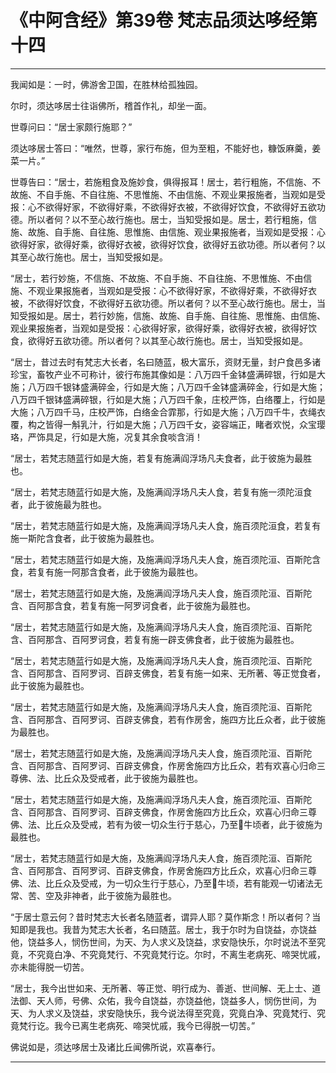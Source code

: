 * 《中阿含经》第39卷 梵志品须达哆经第十四
  :PROPERTIES:
  :CUSTOM_ID: 中阿含经第39卷-梵志品须达哆经第十四
  :END:

--------------

我闻如是：一时，佛游舍卫国，在胜林给孤独园。

尔时，须达哆居士往诣佛所，稽首作礼，却坐一面。

世尊问曰：“居士家颇行施耶？”

须达哆居士答曰：“唯然，世尊，家行布施，但为至粗，不能好也，糠饭麻羹，姜菜一片。”

世尊告曰：“居士，若施粗食及施妙食，俱得报耳！居士，若行粗施，不信施、不故施、不自手施、不自往施、不思惟施、不由信施、不观业果报施者，当观如是受报：心不欲得好家，不欲得好乘，不欲得好衣被，不欲得好饮食，不欲得好五欲功德。所以者何？以不至心故行施也。居士，当知受报如是。居士，若行粗施，信施、故施、自手施、自往施、思惟施、由信施、观业果报施者，当观如是受报：心欲得好家，欲得好乘，欲得好衣被，欲得好饮食，欲得好五欲功德。所以者何？以其至心故行施也。居士，当知受报如是。

“居士，若行妙施，不信施、不故施、不自手施、不自往施、不思惟施、不由信施、不观业果报施者，当观如是受报：心不欲得好家，不欲得好乘，不欲得好衣被，不欲得好饮食，不欲得好五欲功德。所以者何？以不至心故行施也。居士，当知受报如是。居士，若行妙施，信施、故施、自手施、自往施、思惟施、由信施、观业果报施者，当观如是受报：心欲得好家，欲得好乘，欲得好衣被，欲得好饮食，欲得好五欲功德。所以者何？以其至心故行施也。居士，当知受报如是。

“居士，昔过去时有梵志大长者，名曰随蓝，极大富乐，资财无量，封户食邑多诸珍宝，畜牧产业不可称计，彼行布施其像如是：八万四千金钵盛满碎银，行如是大施；八万四千银钵盛满碎金，行如是大施；八万四千金钵盛满碎金，行如是大施；八万四千银钵盛满碎银，行如是大施；八万四千象，庄校严饰，白络覆上，行如是大施；八万四千马，庄校严饰，白络金合霏那，行如是大施；八万四千牛，衣绳衣覆，构之皆得一斛乳汁，行如是大施；八万四千女，姿容端正，睹者欢悦，众宝璎珞，严饰具足，行如是大施，况复其余食啖含消！

“居士，若梵志随蓝行如是大施，若复有施满阎浮场凡夫食者，此于彼施为最胜也。

“居士，若梵志随蓝行如是大施，及施满阎浮场凡夫人食，若复有施一须陀洹食者，此于彼施最为胜也。

“居士，若梵志随蓝行如是大施，及施满阎浮场凡夫人食，施百须陀洹食，若复有施一斯陀含食者，此于彼施为最胜也。

“居士，若梵志随蓝行如是大施，及施满阎浮场凡夫人食，施百须陀洹、百斯陀含食，若复有施一阿那含食者，此于彼施为最胜也。

“居士，若梵志随蓝行如是大施，及施满阎浮场凡夫人食，施百须陀洹、百斯陀含、百阿那含食，若复有施一阿罗诃食者，此于彼施为最胜也。

“居士，若梵志随蓝行如是大施，及施满阎浮场凡夫人食，施百须陀洹、百斯陀含、百阿那含、百阿罗诃食，若复有施一辟支佛食者，此于彼施为最胜也。

“居士，若梵志随蓝行如是大施，及施满阎浮场凡夫人食，施百须陀洹、百斯陀含、百阿那含、百阿罗诃、百辟支佛食，若复有施一如来、无所著、等正觉食者，此于彼施为最胜也。

“居士，若梵志随蓝行如是大施，及施满阎浮场凡夫人食，施百须陀洹、百斯陀含、百阿那含、百阿罗诃、百辟支佛食，若有作房舍，施四方比丘众者，此于彼施为最胜也。

“居士，若梵志随蓝行如是大施，及施满阎浮场凡夫人食，施百须陀洹、百斯陀含、百阿那含、百阿罗诃、百辟支佛食，作房舍施四方比丘众，若有欢喜心归命三尊佛、法、比丘众及受戒者，此于彼施为最胜也。

“居士，若梵志随蓝行如是大施，及施满阎浮场凡夫人食，施百须陀洹、百斯陀含、百阿那含、百阿罗诃、百辟支佛食，作房舍施四方比丘众，欢喜心归命三尊佛、法、比丘众及受戒，若有为彼一切众生行于慈心，乃至𤛓牛顷者，此于彼施为最胜也。

“居士，若梵志随蓝行如是大施，及施满阎浮场凡夫人食，施百须陀洹、百斯陀含、百阿那含、百阿罗诃、百辟支佛食，作房舍施四方比丘众，欢喜心归命三尊佛、法、比丘众及受戒，为一切众生行于慈心，乃至𤛓牛顷，若有能观一切诸法无常、苦、空及非神者，此于彼施为最胜也。

“于居士意云何？昔时梵志大长者名随蓝者，谓异人耶？莫作斯念！所以者何？当知即是我也。我昔为梵志大长者，名曰随蓝。居士，我于尔时为自饶益，亦饶益他，饶益多人，悯伤世间，为天、为人求义及饶益，求安隐快乐，尔时说法不至究竟，不究竟白净、不究竟梵行、不究竟梵行讫。尔时，不离生老病死、啼哭忧戚，亦未能得脱一切苦。

“居士，我今出世如来、无所著、等正觉、明行成为、善逝、世间解、无上士、道法御、天人师，号佛、众佑，我今自饶益，亦饶益他，饶益多人，悯伤世间，为天、为人求义及饶益，求安隐快乐，我今说法得至究竟，究竟白净、究竟梵行、究竟梵行讫。我今已离生老病死、啼哭忧戚，我今已得脱一切苦。”

佛说如是，须达哆居士及诸比丘闻佛所说，欢喜奉行。

--------------

